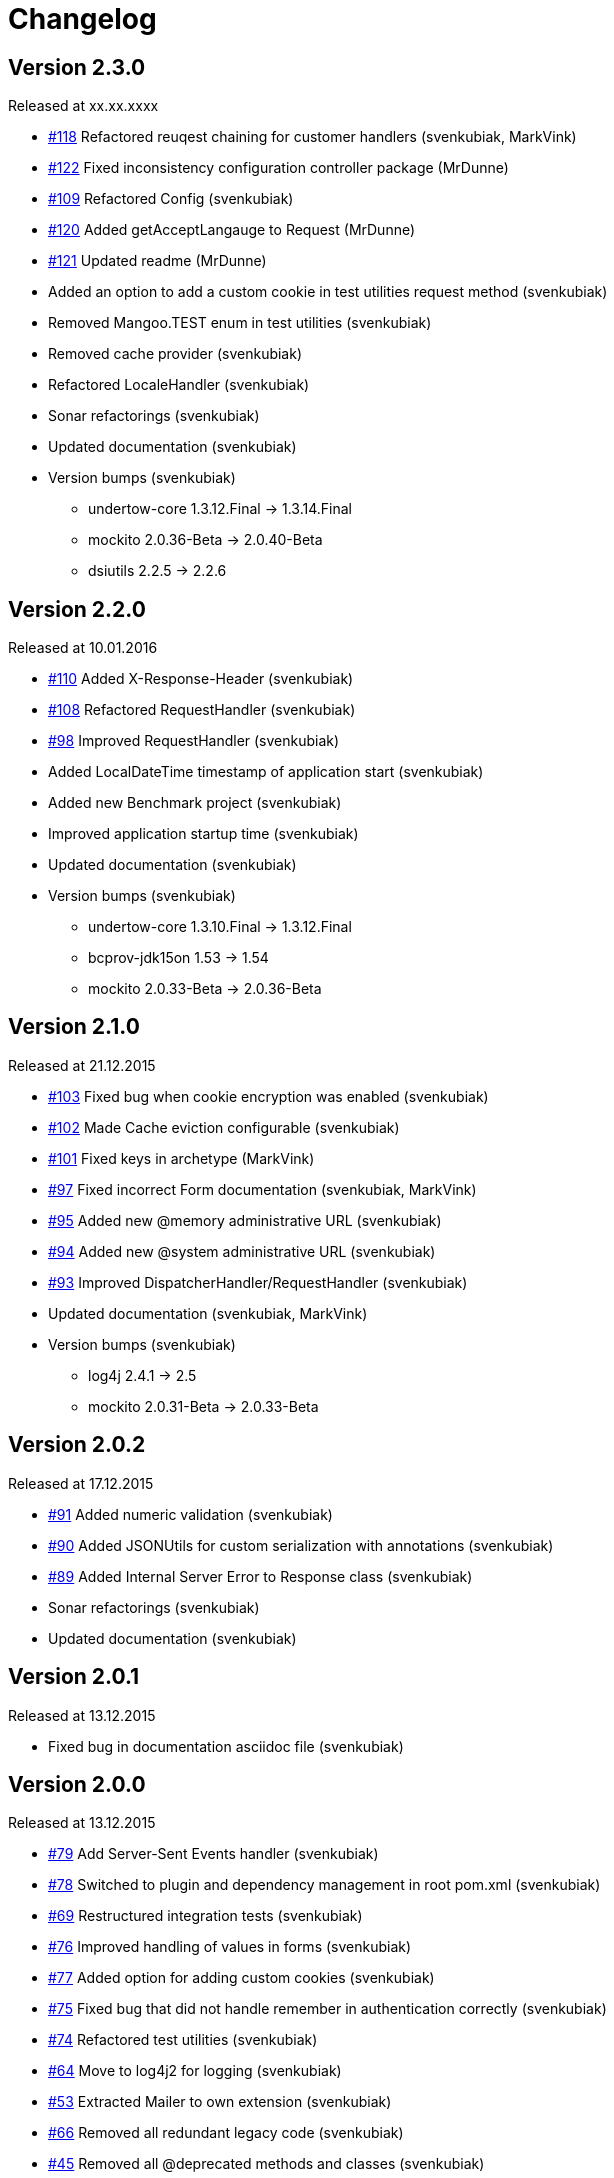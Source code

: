 = Changelog

== Version 2.3.0

[small]#Released at xx.xx.xxxx#

* https://github.com/svenkubiak/mangooio/issues/118[#118] Refactored reuqest chaining for customer handlers (svenkubiak, MarkVink)
* https://github.com/svenkubiak/mangooio/issues/122[#122] Fixed inconsistency configuration controller package (MrDunne)
* https://github.com/svenkubiak/mangooio/issues/109[#109] Refactored Config (svenkubiak)
* https://github.com/svenkubiak/mangooio/issues/120[#120] Added getAcceptLangauge to Request (MrDunne)
* https://github.com/svenkubiak/mangooio/issues/121[#121] Updated readme (MrDunne)
* Added an option to add a custom cookie in test utilities request method (svenkubiak)
* Removed Mangoo.TEST enum in test utilities (svenkubiak)
* Removed cache provider (svenkubiak)
* Refactored LocaleHandler (svenkubiak)
* Sonar refactorings (svenkubiak)
* Updated documentation (svenkubiak)
* Version bumps (svenkubiak)
** undertow-core 1.3.12.Final -> 1.3.14.Final
** mockito 2.0.36-Beta -> 2.0.40-Beta
** dsiutils 2.2.5 -> 2.2.6

== Version 2.2.0

[small]#Released at 10.01.2016#

* https://github.com/svenkubiak/mangooio/issues/110[#110] Added X-Response-Header (svenkubiak)
* https://github.com/svenkubiak/mangooio/issues/108[#108] Refactored RequestHandler (svenkubiak)
* https://github.com/svenkubiak/mangooio/issues/98[#98] Improved RequestHandler (svenkubiak)
* Added LocalDateTime timestamp of application start (svenkubiak)
* Added new Benchmark project (svenkubiak)
* Improved application startup time (svenkubiak)
* Updated documentation (svenkubiak)
* Version bumps (svenkubiak)
** undertow-core 1.3.10.Final -> 1.3.12.Final
** bcprov-jdk15on 1.53 -> 1.54
** mockito 2.0.33-Beta -> 2.0.36-Beta

== Version 2.1.0

[small]#Released at 21.12.2015#

* https://github.com/svenkubiak/mangooio/issues/103[#103] Fixed bug when cookie encryption was enabled (svenkubiak)
* https://github.com/svenkubiak/mangooio/issues/102[#102] Made Cache eviction configurable (svenkubiak)
* https://github.com/svenkubiak/mangooio/issues/101[#101] Fixed keys in archetype (MarkVink)
* https://github.com/svenkubiak/mangooio/issues/97[#97] Fixed incorrect Form documentation (svenkubiak, MarkVink)
* https://github.com/svenkubiak/mangooio/issues/94[#95] Added new @memory administrative URL (svenkubiak)
* https://github.com/svenkubiak/mangooio/issues/94[#94] Added new @system administrative URL (svenkubiak)
* https://github.com/svenkubiak/mangooio/issues/93[#93] Improved DispatcherHandler/RequestHandler (svenkubiak)
* Updated documentation (svenkubiak, MarkVink)
* Version bumps (svenkubiak)
** log4j 2.4.1 -> 2.5
** mockito 2.0.31-Beta -> 2.0.33-Beta

== Version 2.0.2

[small]#Released at 17.12.2015#

* https://github.com/svenkubiak/mangooio/issues/91[#91] Added numeric validation (svenkubiak)
* https://github.com/svenkubiak/mangooio/issues/90[#90] Added JSONUtils for custom serialization with annotations (svenkubiak)
* https://github.com/svenkubiak/mangooio/issues/89[#89] Added Internal Server Error to Response class (svenkubiak)
* Sonar refactorings (svenkubiak)
* Updated documentation (svenkubiak)

== Version 2.0.1

[small]#Released at 13.12.2015#

* Fixed bug in documentation asciidoc file (svenkubiak)

== Version 2.0.0

[small]#Released at 13.12.2015#

* https://github.com/svenkubiak/mangooio/issues/79[#79] Add Server-Sent Events handler (svenkubiak)
* https://github.com/svenkubiak/mangooio/issues/78[#78] Switched to plugin and dependency management in root pom.xml (svenkubiak)
* https://github.com/svenkubiak/mangooio/issues/69[#69] Restructured integration tests (svenkubiak)
* https://github.com/svenkubiak/mangooio/issues/76[#76] Improved handling of values in forms (svenkubiak)
* https://github.com/svenkubiak/mangooio/issues/77[#77] Added option for adding custom cookies (svenkubiak)
* https://github.com/svenkubiak/mangooio/issues/75[#75] Fixed bug that did not handle remember in authentication correctly (svenkubiak)
* https://github.com/svenkubiak/mangooio/issues/74[#74] Refactored test utilities (svenkubiak)
* https://github.com/svenkubiak/mangooio/issues/64[#64] Move to log4j2 for logging (svenkubiak)
* https://github.com/svenkubiak/mangooio/issues/53[#53] Extracted Mailer to own extension (svenkubiak)
* https://github.com/svenkubiak/mangooio/issues/66[#66] Removed all redundant legacy code  (svenkubiak)
* https://github.com/svenkubiak/mangooio/issues/45[#45] Removed all @deprecated methods and classes (svenkubiak)
* Refactored routing mechanism to routes.yaml file (svenkubiak)
* Code cleanup, refactorings and more JavaDoc (svenkubiak)
* Updated Documentation (svenkubiak)
* Version bumps (svenkubiak)
** undertow-core 1.3.3.Final -> 1.3.10.Final
** guava 18.0 -> 19.0
** fluent-hc 4.4.1 -> 4.5.1
** fluentlenium-core 0.10.3 -> 0.10.8
** json-path 2.0.0 -> 2.1.0

== Version 1.3.2

[small]#Released at 19.11.2015#

* Fixed NPE in maven plugin (svenkubiak)

== Version 1.3.1

[small]#Released at 25.10.2015#

* Fixed bug that displayed the wrong previous firing time on @scheduler page (svenkubiak)
* Fixed bug in table that displayed schedule job on @scheduler page (svenkubiak)

== Version 1.3.0

[small]#Released at 22.10.2015#

* https://github.com/svenkubiak/mangooio/issues/73[#73] Added Basic HTTP authentication for administrative URLs (svenkubiak)
* https://github.com/svenkubiak/mangooio/issues/72[#72] Added @scheduler administrative URL (svenkubiak)
* https://github.com/svenkubiak/mangooio/issues/71[#71] Added autostart option to scheduler (svenkubiak)
* Code cleanup, refactorings and more javadoc (svenkubiak)
* Updated Documentation (svenkubiak)
* Version bumps (svenkubiak)
** undertow 1.3.0.Final -> 1.3.3.Final
** bcprov-jdk15on 1.52 -> 1.53

== Version 1.2.0

[small]#Released at 17.10.2015#

* https://github.com/svenkubiak/mangooio/issues/33[#33] Added Cookie versioning (svenkubiak)
* https://github.com/svenkubiak/mangooio/issues/57[#57] Added OAuth to authentication (svenkubiak)
* https://github.com/svenkubiak/mangooio/issues/61[#61] Move Body to Request (svenkubiak)
* https://github.com/svenkubiak/mangooio/issues/58[#58] Added @metrics administrative URL (svenkubiak)
* Added PUT and DELETE to MangooRequest in test utilities (svenkuibiak)
* Fixed typo in MangooRequestFilter interface (svenkubiak)
* Updated Documentation (svenkubiak)
* Version bumps (svenkubiak)
** undertow 1.2.12.Final -> 1.3.0.Final
** quartz 2.2.1 -> 2.2.2
** jetty-websocket 8.1.17.v20150415 -> 8.1.18.v20150929

== Version 1.1.4

[small]#Released at 04.10.2015#

* Fixed bug when sending binary content (svenkubiak)
* ExceptionHandler now preserves root cause when exception occurs (svenkubiak)

== Version 1.1.3

[small]#Released at 21.09.2015#

* https://github.com/svenkubiak/mangooio/issues/62[#62] Set default encoding (UTF-8) to form parsing (svenkubiak)
* https://github.com/svenkubiak/mangooio/issues/59[#59] Fixed a NPE when template exception was caught (svenkubiak)

== Version 1.1.2

[small]#Released at 17.09.2015#

* Fixed a NPE when a Request object and JSON was required in a controller method (svenkubiak)
* Refactored dev mode exception template (svenkubiak)
* Fixed bug that did not show exception in frontend in dev mode (svenkubiak)
* Fixed typo in ContentType enum (svenkubiak)

== Version 1.1.1

[small]#Released at 15.09.2015#

* Updated Documentation (svenkubiak)

== Version 1.1.0

[small]#Released at 14.09.2015#

* Refactored RequestHandler (svenkubiak)
* Refactored EhCache to Guava Cache (svenkubiak)
* Added ETag support for dynamic content (svenkubiak)
* Added a method for adding a complete content map to a template (svenkubiak)
* Added administrative URLs @health, @routes, @cache and @config (svenkubiak)
* Updated Documentation (svenkubiak)
* https://github.com/svenkubiak/mangooio/issues/52[#52] Refactored filters (svenkubiak)
* https://github.com/svenkubiak/mangooio/issues/40[#40] Added handling of multiple parameters in controller method (svenkubiak)
* https://github.com/svenkubiak/mangooio/issues/39[#39] Added methods for parameter validation (svenkubiak)
* https://github.com/svenkubiak/mangooio/issues/37[#37] Added option to set the secure flag for session and auth cookie (svenkubiak)
* https://github.com/svenkubiak/mangooio/issues/35[#35] Added method for regular expression to validation (svenkubiak)
* https://github.com/svenkubiak/mangooio/issues/34[#34] Added LocalDate and LocalDateTime as request parameter (svenkubiak)
* https://github.com/svenkubiak/mangooio/issues/36[#36] Validation now works for numeric values (svenkubiak)
* Version bumps (svenkubiak)
** doctester-core 1.1.6 -> 1.1.8
** snakeyaml 1.15 -> 1.16
** junit-toolbox 2.1 -> 2.2
** undertow 1.2.9.Final -> 1.2.12.Final

== Version 1.0.1

[small]#Released at 05.08.2015#

* Fixed typo in archetype that prevented archetype from building (svenkubiak)

== Version 1.0.0

[small]#Released at 31.07.2015#

* Updated documentation (svenkubiak)

== Version 1.0.0-RC5

[small]#Released at 23.07.2015#

* Fixed bug, that prevented dev mode from starting (svenkubiak)
* Updated documentation (svenkubiak)

== Version 1.0.0-RC4

[small]#Released at 23.07.2015#

* Refactored packaging from mangoo.io to io.mangoo (svenkubiak)
* Updated documentation (svenkubiak)
* Sonar refactorings (svenkubiak)
* Added more JavaDoc (svenkubiak)

== Version 1.0.0-RC3

[small]#Released at 10.07.2015#

* Added dispatcher handler and refactored invoking of requesthandler (svenkubiak)
* Added X-XSS-Protection, X-Content-Type-Options and X-Frame-Options headers (svenkubiak)

== Version 1.0.0-RC2

[small]#Released at 07.07.2015#[small]#

* Added some more javadoc (svenkubiak)
* Template engine does not throw generic exception anymore, throws specific ones instead (svenkubiak)
* Version bumps (svenkubiak)
** undertow-core 1.2.7.Final -> 1.2.8.Final
** freemarker 2.3.22 -> 2.3.23

== Version 1.0.0-RC1

[small]#Released at 03.07.2015#

* Sonar Refactorings (svenkubiak)
* https://github.com/svenkubiak/mangooio/issues/32[#32] Switched to Java8 DateTime API (svenkubiak)

== Version 1.0.0-Beta5

[small]#Released at 01.07.2015#

* https://github.com/svenkubiak/mangooio/issues/29[#29] Fixed bug in authentication and session cookie generation (svenkubiak)
* https://github.com/svenkubiak/mangooio/issues/28[#28] Changed default expire of authentication to one hour (svenkubiak)
* https://github.com/svenkubiak/mangooio/issues/26[#26] Added option to pass an external configuration path (svenkubiak)
* https://github.com/svenkubiak/mangooio/issues/23[#23] Added form unit tests and more bindings tests (svenkubiak)
* https://github.com/svenkubiak/mangooio/issues/20[#20] Added convinent methods for retrieving default config values (svenkubiak)
* https://github.com/svenkubiak/mangooio/issues/24[#24] Switched from properties to yaml configuration (svenkubiak)
* https://github.com/svenkubiak/mangooio/issues/17[#17] Added preparsing of routes (svenkubiak)

== Version 1.0.0-Beta4

[small]#Released at 29.07.2015#

* https://github.com/svenkubiak/mangooio/issues/19[#19] Fixed MangooFluent and refactored testing utilities (svenkubiak)
* https://github.com/svenkubiak/mangooio/issues/18[#18] Added default validation messages for form handling (svenkubiak)
* Better exception handling when in dev mode (svenkubiak)
* Fixed bug that prevented flash from bein passed to next request (svenkubiak)
* Optimized the shade plugin to create smaller JAR files (svenkubiak)

== Version 1.0.0-Beta3

[small]#Released at 26.07.2015#

* Fixed bug that did not set the correct cookie for authentication (svenkubiak)
* Fixed bug in authentication which caused an error when authentication was injected (svenkubiak)
* Fixed bug in cache that throw an NPE when getType was called and value was not in cache (svenkubiak)
* Added method to add additional content to template with a filter (svenkubiak)
* Added missing interfaces methods to maven archetype (svenkubiak)

== Version 1.0.0-Beta2

[small]#Released at 23.07.2015#

* https://github.com/svenkubiak/mangooio/issues/9[#9] Refactored dev mode exception page (svenkubiak)
* https://github.com/svenkubiak/mangooio/issues/15[#15] Added version tag to documentation (PDF and HTML) (svenkubiak)
* https://github.com/svenkubiak/mangooio/issues/16[#16] Fixed bug that result in wrong compilation when in dev mode (svenkubiak)
* Cache is not autostarted anymore (svenkubiak)
* Fixed bug that throw NumberFormatException when passing an empty request parameter (svenkubiak)

== Version 1.0.0-Beta1

[small]#Released at 17.07.2015#

* Added server "Undertow" token to response (svenkubiak)
* Added new lifecycle hook "applicationInitialized" (svenkubiak)
* Fixed bug that checked mode for testing incorrectly (svenkubiak)
* https://github.com/svenkubiak/mangooio/issues/10[#10] Added option to add additional headers to response (svenkubiak)
* https://github.com/svenkubiak/mangooio/issues/12[#12] Added option to autocast cache values (svenkubiak)
* https://github.com/svenkubiak/mangooio/issues/11[#11] Application name and secret is now generated from user input (svenkubiak)
* https://github.com/svenkubiak/mangooio/issues/13[#13] Archetype now takes root project version on generation (svenkubiak)
* Updated documentation (svenkubiak)
* Sonar refactorings (svenkubiak)

== Version 1.0.0-Alpha3

[small]#Released at 15.06.2015#

* https://github.com/svenkubiak/mangooio/issues/2[#2] Fixed flash passing between requests (svenkubiak)
* https://github.com/svenkubiak/mangooio/issues/1[#1] Fixed failing parameter tests (svenkubiak)
* https://github.com/svenkubiak/mangooio/issues/6[#6] Version bump (svenkubiak)
* https://github.com/svenkubiak/mangooio/issues/5[#5] Added option for sending binary content (svenkubiak)
* Added HtmlUnitDriver to MangooUnit (svenkubiak)
* Removed changelog from documentation and added to seperate file (svenkubiak)
* Fixed bug that did not pass request parameter when project was generated from archetype (svenkubiak)

== Version 1.0.0-Alpha2

[small]#Released at 11.06.2015#

* Added asciidoc documentation to mangooio-core (svenkubiak)

== Version 1.0.0-Alpha1

[small]#Released at 11.06.2015#

* Initial release (svenkubiak)
